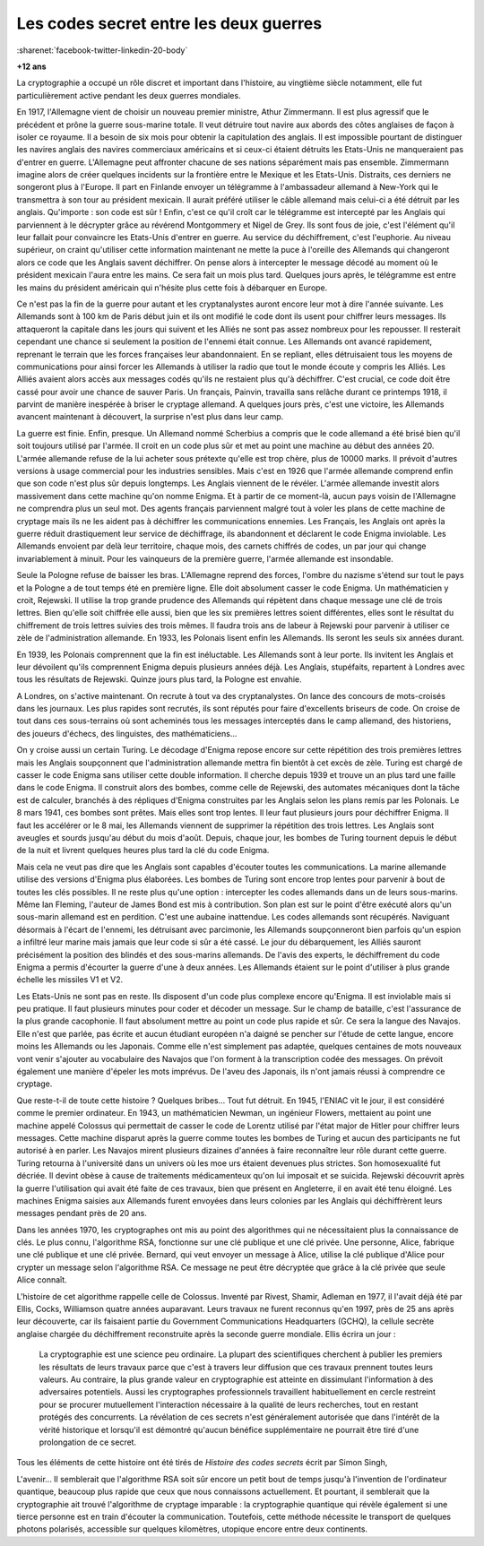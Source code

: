 

.. _l-lecture_codes_secret:

Les codes secret entre les deux guerres
=======================================

:sharenet:`facebook-twitter-linkedin-20-body`

**+12 ans**


La cryptographie a occupé un rôle discret et important dans l'histoire, au vingtième siècle notamment, 
elle fut particulièrement active pendant les deux guerres mondiales.  

En 1917, l'Allemagne vient de choisir un nouveau premier ministre, Athur Zimmermann. 
Il est plus agressif que le précédent et prône la guerre sous-marine totale. Il veut détruire 
tout navire aux abords des côtes anglaises de façon à isoler ce royaume. Il a besoin de six mois 
pour obtenir la capitulation des anglais. Il est impossible pourtant de distinguer les navires anglais 
des navires commerciaux américains et si ceux-ci étaient détruits les Etats-Unis ne manqueraient pas d'entrer en guerre. 
L'Allemagne peut affronter chacune de ses nations séparément mais pas ensemble. Zimmermann  imagine alors  de créer quelques 
incidents sur la frontière entre le Mexique et les Etats-Unis. Distraits, ces derniers  ne songeront plus à l'Europe. 
Il part en Finlande envoyer un télégramme à l'ambassadeur allemand à New-York qui le transmettra à son tour au président 
mexicain. Il aurait préféré utiliser le câble allemand mais celui-ci a été détruit par les anglais. 
Qu'importe : son code est sûr ! Enfin, c'est ce qu'il croît car le télégramme est intercepté par les Anglais 
qui parviennent à le décrypter grâce au révérend Montgommery et Nigel de Grey. Ils sont fous de joie, 
c'est l'élément qu'il leur fallait pour convaincre les Etats-Unis d'entrer en guerre. 
Au service du déchiffrement, c'est l'euphorie. Au niveau supérieur, on craint qu'utiliser 
cette information maintenant ne mette la puce à l'oreille des Allemands qui changeront 
alors ce code que les Anglais savent déchiffrer. On pense alors à intercepter le message 
décodé au moment où le président mexicain l'aura entre les mains. Ce sera fait un mois 
plus tard. Quelques jours après, le télégramme est entre les mains du président 
américain qui n'hésite plus cette fois à débarquer en Europe.

Ce n'est pas la fin de la guerre pour autant et les cryptanalystes auront encore 
leur mot à dire l'année suivante. Les Allemands sont à 100 km de Paris début juin 
et ils ont modifié le code dont ils usent pour chiffrer leurs messages. Ils attaqueront
la capitale dans les jours qui suivent et les Alliés ne sont pas assez nombreux pour les
repousser. Il resterait cependant une chance si seulement la position de l'ennemi était 
connue. Les Allemands ont avancé rapidement, reprenant le terrain que les forces françaises
leur abandonnaient. En se repliant, elles détruisaient tous les moyens de communications pour 
ainsi forcer les Allemands à utiliser la radio que tout le monde écoute y compris les Alliés. 
Les Alliés avaient alors accès aux messages codés qu'ils ne restaient plus qu'à déchiffrer.
C'est crucial, ce code doit être cassé pour avoir une chance de sauver Paris. Un français, 
Painvin, travailla sans relâche durant ce printemps 1918, il parvint de manière inespérée à 
briser le cryptage allemand. A quelques jours près, c'est une victoire, les Allemands avancent
maintenant à découvert, la surprise n'est plus dans leur camp.

La guerre est finie. Enfin, presque. Un Allemand nommé Scherbius a compris que le code
allemand a été brisé bien qu'il soit toujours utilisé par l'armée. Il croit en un code 
plus sûr et met au point une machine au début des années 20. L'armée allemande refuse de 
la lui acheter sous prétexte qu'elle est trop chère, plus de 10000 marks. Il prévoit 
d'autres versions à usage commercial pour les industries sensibles. Mais c'est en 1926 
que l'armée allemande comprend enfin que son code n'est plus sûr depuis longtemps. Les 
Anglais viennent de le révéler. L'armée allemande investit alors massivement dans cette
machine qu'on nomme Enigma. Et à partir de ce moment-là, aucun pays voisin de l'Allemagne
ne comprendra plus un seul mot. Des agents français parviennent malgré tout à voler les 
plans de cette machine de cryptage mais ils ne les aident pas à déchiffrer les communications
ennemies. Les Français, les Anglais ont après la guerre réduit drastiquement leur service de 
déchiffrage, ils abandonnent et déclarent le code Enigma inviolable. Les Allemands 
envoient par delà leur territoire, chaque mois, des carnets chiffrés de codes, un par 
jour qui change invariablement à minuit. Pour les vainqueurs de la première guerre,
l'armée allemande est insondable.

Seule la Pologne refuse de baisser les bras. L'Allemagne reprend des forces, l'ombre 
du nazisme s'étend sur tout le pays et la Pologne a de tout temps été en première ligne. 
Elle doit absolument casser le code Enigma. Un mathématicien y croit, Rejewski. 
Il utilise la trop grande prudence des Allemands qui répètent dans chaque message 
une clé de trois lettres. Bien qu'elle soit chiffrée elle aussi, bien que les six 
premières lettres soient différentes, elles sont le résultat du chiffrement de trois 
lettres suivies des trois mêmes. Il faudra trois ans de labeur à Rejewski pour parvenir
à utiliser ce zèle de l'administration allemande. En 1933, les Polonais lisent 
enfin les Allemands. Ils seront les seuls six années durant.

En 1939, les Polonais comprennent que la fin est inéluctable. Les Allemands sont 
à leur porte. Ils invitent les Anglais et leur dévoilent qu'ils comprennent Enigma 
depuis plusieurs années déjà. Les Anglais, stupéfaits, repartent à Londres avec 
tous les résultats de Rejewski. Quinze jours plus tard, la Pologne est envahie.

A Londres, on s'active maintenant. On recrute à tout va des cryptanalystes. On lance 
des concours de mots-croisés dans les journaux. Les plus rapides sont recrutés, ils sont 
réputés pour faire d'excellents briseurs de code. On croise de tout dans ces sous-terrains 
où sont acheminés tous les messages interceptés dans le camp allemand, des historiens, 
des joueurs d'échecs, des linguistes, des mathématiciens...

On y croise aussi un certain Turing. Le décodage d'Enigma repose encore sur cette 
répétition des trois premières lettres mais les Anglais soupçonnent que l'administration 
allemande mettra fin bientôt à cet excès de zèle. Turing est chargé de casser le 
code Enigma sans utiliser cette double information. Il cherche depuis 1939 et trouve
un an plus tard une faille dans le code Enigma. Il construit alors des bombes, comme 
celle de Rejewski, des automates mécaniques dont la tâche est de calculer, branchés à 
des répliques d'Enigma construites par les Anglais selon les plans remis par les Polonais. 
Le 8 mars 1941, ces bombes sont prêtes. Mais elles sont trop lentes. Il leur faut 
plusieurs jours pour déchiffrer Enigma. Il faut les accélérer or le 8 mai, les Allemands 
viennent de supprimer la répétition des trois lettres. Les Anglais sont aveugles et sourds 
jusqu'au début du mois d'août. Depuis, chaque jour, les bombes de Turing tournent depuis 
le début de la nuit et livrent quelques heures plus tard la clé du code Enigma. 

Mais cela ne veut pas dire que les Anglais sont capables d'écouter toutes les communications. 
La marine allemande utilise des versions d'Enigma plus élaborées. Les bombes de Turing sont 
encore trop lentes pour parvenir à bout de toutes les clés possibles. Il ne reste plus qu'une 
option : intercepter les codes allemands dans un de leurs sous-marins. Même Ian Fleming, 
l'auteur de James Bond est mis à contribution. Son plan est sur le point d'être exécuté 
alors qu'un sous-marin allemand est en perdition. C'est une aubaine inattendue. Les codes
allemands sont récupérés. Naviguant désormais à l'écart de l'ennemi, les détruisant avec 
parcimonie, les Allemands soupçonneront bien parfois qu'un espion a infiltré leur marine 
mais jamais que leur code si sûr a été cassé. Le jour du débarquement, les Alliés sauront
précisément la position des blindés et des sous-marins allemands. De l'avis des experts, 
le déchiffrement du code Enigma a permis d'écourter la guerre d'une à deux années. 
Les Allemands étaient sur le point d'utiliser à plus grande échelle les missiles V1 et V2.


Les Etats-Unis ne sont pas en reste. Ils disposent d'un code plus complexe encore 
qu'Enigma. Il est inviolable mais si peu pratique. Il faut plusieurs minutes pour 
coder et décoder un message. Sur le champ de bataille, c'est l'assurance de la plus 
grande cacophonie. Il faut absolument mettre au point un code plus rapide et sûr.
Ce sera la langue des Navajos. Elle n'est que parlée, pas écrite et aucun étudiant
européen n'a daigné se pencher sur l'étude de cette langue, encore moins les Allemands
ou les Japonais. Comme elle n'est simplement pas adaptée, quelques centaines de mots 
nouveaux vont venir s'ajouter au vocabulaire des Navajos que l'on forment à la 
transcription codée des messages. On prévoit également une manière d'épeler les
mots imprévus. De l'aveu des Japonais, ils n'ont jamais réussi à comprendre ce cryptage.

Que reste-t-il de toute cette histoire ? Quelques bribes... Tout fut détruit. 
En 1945, l'ENIAC vit le jour, il est considéré comme le premier ordinateur. En 1943,
un mathématicien Newman, un ingénieur Flowers, mettaient au point une machine appelé 
Colossus qui permettait de casser le code de Lorentz utilisé par l'état major de Hitler
pour chiffrer leurs messages. Cette machine disparut après la guerre comme toutes les
bombes de Turing et aucun des participants ne fut autorisé à en parler. Les Navajos 
mirent plusieurs dizaines d'années à faire reconnaître leur rôle durant cette guerre. 
Turing retourna à l'université dans un univers où les m\oe urs étaient devenues plus strictes.
Son homosexualité fut décriée. Il devint obèse à cause de traitements médicamenteux qu'on 
lui imposait et se suicida. Rejewski découvrit après la guerre l'utilisation qui avait 
été faite de ces travaux, bien que présent en Angleterre, il en avait été tenu éloigné.
Les machines Enigma saisies aux Allemands furent envoyées dans leurs colonies par les
Anglais qui déchiffrèrent leurs messages pendant près de 20 ans. 

Dans les années 1970, les cryptographes ont mis au point des algorithmes qui ne
nécessitaient plus la connaissance de clés. Le plus connu, l'algorithme RSA, 
fonctionne sur une clé publique et une clé privée. Une personne, Alice, fabrique 
une clé publique et une clé privée. Bernard, qui veut envoyer un message à Alice,
utilise la clé publique d'Alice pour crypter un message selon l'algorithme RSA. 
Ce message ne peut être décryptée que grâce à la clé privée que seule Alice connaît.

L'histoire de cet algorithme rappelle celle de Colossus. Inventé par Rivest, Shamir, 
Adleman en 1977, il l'avait déjà été par Ellis, Cocks, Williamson quatre années auparavant. 
Leurs travaux ne furent reconnus qu'en 1997, près de 25 ans après leur découverte, 
car ils faisaient partie du Government Communications Headquarters (GCHQ), la cellule 
secrète anglaise chargée du déchiffrement reconstruite après la seconde guerre mondiale.
Ellis écrira un jour :

    La cryptographie est une science peu ordinaire. La plupart des scientifiques cherchent à publier 
    les premiers les résultats de leurs travaux parce que c'est à travers leur diffusion que 
    ces travaux prennent toutes leurs valeurs. Au  contraire, la plus grande valeur en 
    cryptographie est atteinte en dissimulant l'information à des adversaires potentiels. 
    Aussi les cryptographes professionnels travaillent habituellement en cercle restreint 
    pour se procurer mutuellement l'interaction nécessaire à la qualité de leurs recherches, 
    tout en restant protégés des concurrents. La révélation de ces secrets n'est généralement 
    autorisée que dans l'intérêt de la vérité historique et lorsqu'il est démontré 
    qu'aucun bénéfice supplémentaire ne pourrait être tiré d'une prolongation de ce secret. 


Tous les éléments de cette histoire ont été tirés de *Histoire des codes secrets* écrit par Simon Singh, 

L'avenir... Il semblerait que l'algorithme RSA soit sûr encore un petit bout de 
temps jusqu'à l'invention de l'ordinateur quantique, beaucoup plus rapide que ceux que nous 
connaissons actuellement. Et pourtant, il semblerait que la cryptographie ait 
trouvé l'algorithme de cryptage imparable : la cryptographie quantique qui révèle également si 
une tierce personne est en train d'écouter la communication. Toutefois, cette méthode nécessite le 
transport de quelques photons polarisés, accessible sur quelques kilomètres, utopique encore entre deux continents.


